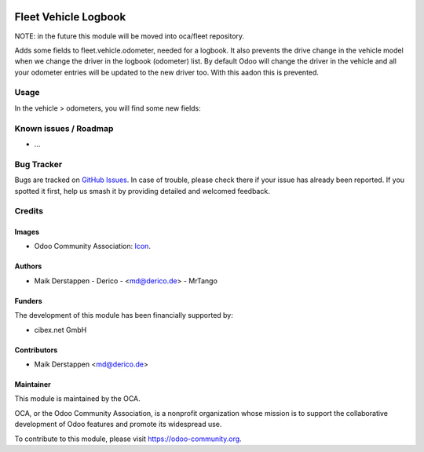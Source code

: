 .. image:: https://img.shields.io/badge/licence-AGPL--3-blue.svg
   :target: http://www.gnu.org/licenses/agpl-3.0-standalone.html
   :alt: License: AGPL-3

=====================
Fleet Vehicle Logbook
=====================

NOTE: in the future this module will be moved into oca/fleet repository.

Adds some fields to fleet.vehicle.odometer, needed for a logbook.
It also prevents the drive change in the vehicle model when we change the driver in the logbook (odometer) list.
By default Odoo will change the driver in the vehicle and all your odometer entries will be updated to the new driver too.
With this aadon this is prevented.

Usage
=====

In the vehicle > odometers, you will find some new fields:

.. figure:: static/description/fleet_logbook.png
   :alt: Fleet logbook screenshot
   :width: 600 px

Known issues / Roadmap
======================

* ...

Bug Tracker
===========

Bugs are tracked on `GitHub Issues
<https://github.com/OCA/fleet/issues>`_. In case of trouble, please
check there if your issue has already been reported. If you spotted it first,
help us smash it by providing detailed and welcomed feedback.

Credits
=======

Images
------

* Odoo Community Association: `Icon <https://github.com/OCA/maintainer-tools/blob/master/template/module/static/description/icon.svg>`_.

Authors
-------

* Maik Derstappen - Derico - <md@derico.de> - MrTango

Funders
-------

The development of this module has been financially supported by:

* cibex.net GmbH


Contributors
------------

* Maik Derstappen <md@derico.de>


Maintainer
----------

.. image:: https://odoo-community.org/logo.png
   :alt: Odoo Community Association
   :target: https://odoo-community.org

This module is maintained by the OCA.

OCA, or the Odoo Community Association, is a nonprofit organization whose
mission is to support the collaborative development of Odoo features and
promote its widespread use.

To contribute to this module, please visit https://odoo-community.org.
